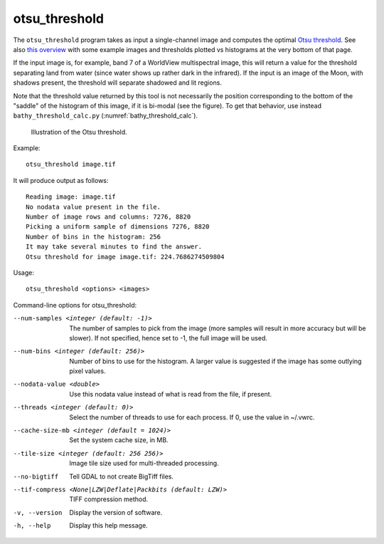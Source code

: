 .. _otsu_threshold:

otsu_threshold
--------------

The ``otsu_threshold`` program takes as input a single-channel image
and computes the optimal `Otsu threshold
<https://en.wikipedia.org/wiki/Otsu%27s_method>`_. See also 
`this overview <http://www.labbookpages.co.uk/software/imgProc/otsuThreshold.html>`_ 
with some example images and thresholds plotted vs histograms at the very bottom of that page.

If the input image is, for example, band 7 of a WorldView multispectral
image, this will return a value for the threshold separating land from water
(since water shows up rather dark in the infrared).
If the input is an image of the Moon, with shadows present, the threshold
will separate shadowed and lit regions.

Note that the threshold value returned by this tool is not necessarily
the position corresponding to the bottom of the "saddle" of the
histogram of this image, if it is bi-modal (see the figure). To get
that behavior, use instead ``bathy_threshold_calc.py``
(:numref:`bathy_threshold_calc`).

.. figure:: ../images/otsu_threshold.png
   :name: otsu_threshold_example

   Illustration of the Otsu threshold.

Example::

    otsu_threshold image.tif

It will produce output as follows::

    Reading image: image.tif
    No nodata value present in the file.
    Number of image rows and columns: 7276, 8820
    Picking a uniform sample of dimensions 7276, 8820
    Number of bins in the histogram: 256
    It may take several minutes to find the answer.
    Otsu threshold for image image.tif: 224.7686274509804

Usage::

    otsu_threshold <options> <images>

Command-line options for otsu_threshold:

--num-samples <integer (default: -1)>
    The number of samples to pick from the image (more samples will
    result in more accuracy but will be slower). If not specified,
    hence set to -1, the full image will be used.

--num-bins <integer (default: 256)>
    Number of bins to use for the histogram. A larger value is
    suggested if the image has some outlying pixel values.

--nodata-value <double>
    Use this nodata value instead of what is read from the file, if
    present.

--threads <integer (default: 0)>
    Select the number of threads to use for each process. If 0, use
    the value in ~/.vwrc.
 
--cache-size-mb <integer (default = 1024)>
    Set the system cache size, in MB.

--tile-size <integer (default: 256 256)>
    Image tile size used for multi-threaded processing.

--no-bigtiff
    Tell GDAL to not create BigTiff files.

--tif-compress <None|LZW|Deflate|Packbits (default: LZW)>
    TIFF compression method.

-v, --version
    Display the version of software.

-h, --help
    Display this help message.
